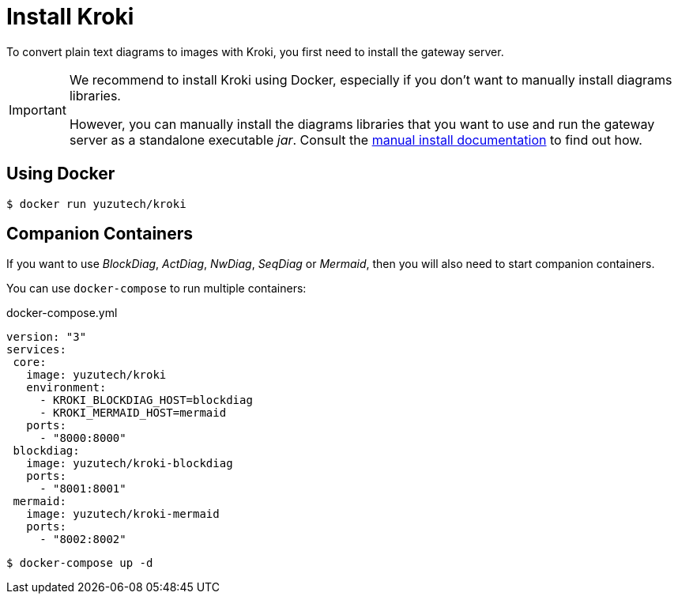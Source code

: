 = Install Kroki

To convert plain text diagrams to images with Kroki,
you first need to install the gateway server.

[IMPORTANT]
====
We recommend to install Kroki using Docker, especially if you don't want to manually install diagrams libraries.

However, you can manually install the diagrams libraries that you want to use and run the gateway server as a standalone executable _jar_.
Consult the xref:manual-install.adoc[manual install documentation] to find out how.
====

== Using Docker

 $ docker run yuzutech/kroki

== Companion Containers

If you want to use _BlockDiag_, _ActDiag_, _NwDiag_, _SeqDiag_ or _Mermaid_, then you will also need to start companion containers.

You can use `docker-compose` to run multiple containers:

.docker-compose.yml
```yml
version: "3"
services:
 core:
   image: yuzutech/kroki
   environment:
     - KROKI_BLOCKDIAG_HOST=blockdiag
     - KROKI_MERMAID_HOST=mermaid
   ports:
     - "8000:8000"
 blockdiag:
   image: yuzutech/kroki-blockdiag
   ports:
     - "8001:8001"
 mermaid:
   image: yuzutech/kroki-mermaid
   ports:
     - "8002:8002"
```

 $ docker-compose up -d
